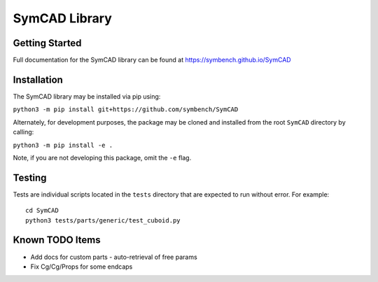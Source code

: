 SymCAD Library
==============

Getting Started
---------------

Full documentation for the SymCAD library can be found at https://symbench.github.io/SymCAD


Installation
------------

The SymCAD library may be installed via pip using:

``python3 -m pip install git+https://github.com/symbench/SymCAD``

Alternately, for development purposes, the package may be cloned and installed from the root ``SymCAD`` directory by calling:

``python3 -m pip install -e .``

Note, if you are not developing this package, omit the ``-e`` flag.


Testing
-------

Tests are individual scripts located in the ``tests`` directory that are expected to run without error.
For example:

::

   cd SymCAD
   python3 tests/parts/generic/test_cuboid.py


Known TODO Items
----------------

- Add docs for custom parts - auto-retrieval of free params
- Fix Cg/Cg/Props for some endcaps
